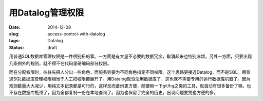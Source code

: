 =================
用Datalog管理权限
=================

:date: 2014-12-08
:slug: access-control-with-datalog
:tags: Datalog
:status: draft

用普通SQL数据库管理权限是一件很别扭的事。一方面是有大量不必要的数据冗余，取消起来也特别麻烦。另外一方面，只要出现几条例外的规则，就不得不在代码里硬编码部分权限。

.. more

而在分配权限时，往往先把人分出一些角色，而服务则要为不同角色指定不同权限。这个思路更接近Datalog，而不是SQL。用普通SQL数据库管理权限相当于人工把权限都展开了。用Datalog就没法用数据库了，这也就不需要专用的运行数据库机器了。因为规则数量大大减少，用纯文本记录都是可行的，这样反而备份更方便，随便用一下git/hg之类的工具，就自动有很多备份了嘛。也不存在数据库瓶颈了，因为全都复制一份在本地查询了。因为也保留了完全的历史，出现问题要找也方便的多。
